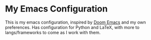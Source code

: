 * My Emacs Configuration

This is my emacs configuration, inspired by [[https://github.com/hlissner/doom-emacs/][Doom Emacs]] and my own preferences. Has configuration for Python and LaTeX, with more to langs/frameworks to come as I work with them.
